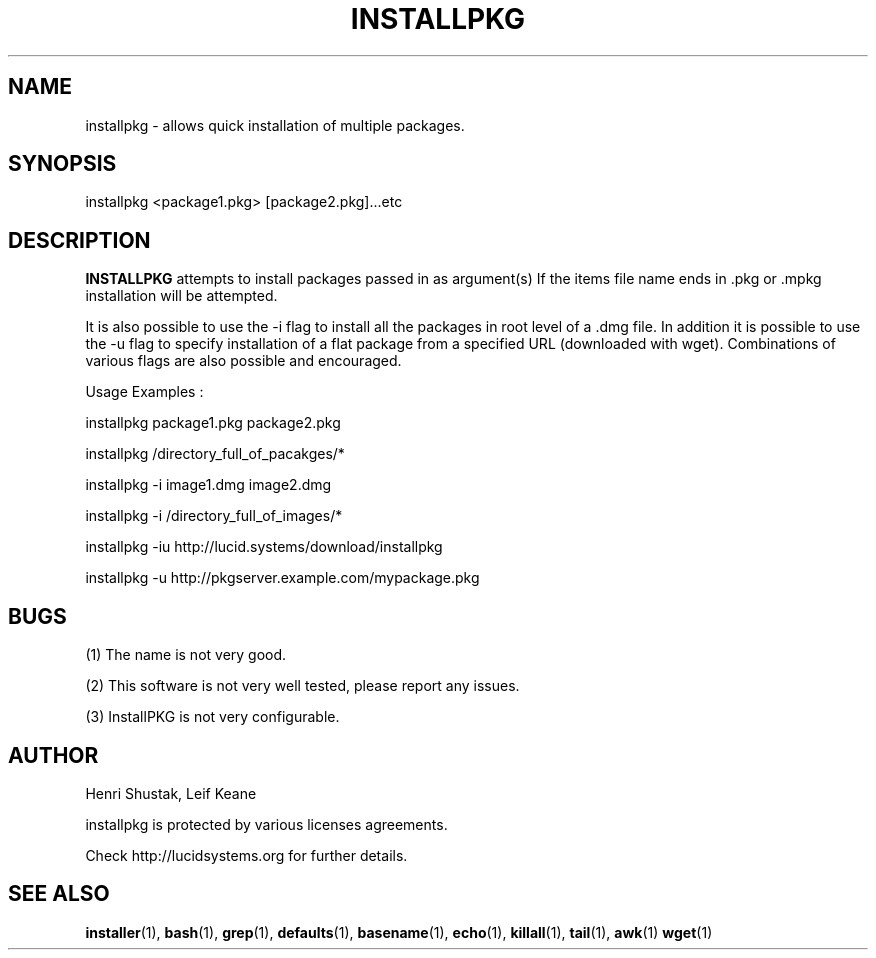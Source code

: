 .\" Process this file with
.\" groff -Tascii -man /path/tosource/installpkg.1 > outputfile.1
.\"
.TH INSTALLPKG 1 "1 November 2011"
.SH NAME
installpkg - allows quick installation of multiple packages.
.SH SYNOPSIS
installpkg <package1.pkg> [package2.pkg]...etc
.SH DESCRIPTION
.B
INSTALLPKG
attempts to install packages passed in as argument(s) 
If the items file name ends in .pkg or .mpkg installation will be attempted.

It is also possible to use the -i flag to install all the packages in
root level of a .dmg file. In addition it is possible to use the -u
flag to specify installation of a flat package from a specified
URL (downloaded with wget). Combinations of various flags are
also possible and encouraged.

Usage Examples :

   installpkg package1.pkg package2.pkg

   installpkg /directory_full_of_pacakges/*

   installpkg -i image1.dmg image2.dmg

   installpkg -i /directory_full_of_images/*
   
   installpkg -iu http://lucid.systems/download/installpkg
   
   installpkg -u http://pkgserver.example.com/mypackage.pkg


.SH BUGS
(1)
The name is not very good.

(2)
This software is not very well tested, please report any issues.

(3)
InstallPKG is not very configurable.


.SH AUTHOR
Henri Shustak, Leif Keane

installpkg is protected by various licenses agreements.

Check http://lucidsystems.org for further details.

.SH "SEE ALSO"
.BR installer (1),
.BR bash (1),
.BR grep (1),
.BR defaults (1),
.BR basename (1),
.BR echo (1),
.BR killall (1),
.BR tail (1),
.BR awk (1)
.BR wget (1)